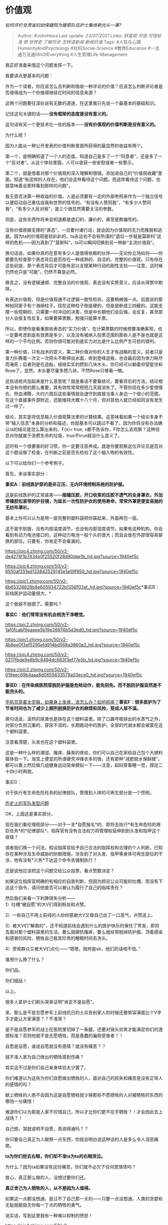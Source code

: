 * 价值观
  :PROPERTIES:
  :CUSTOM_ID: 价值观
  :END:

/如何评价甘肃省妇幼保健院为援鄂队伍护士集体剃光头一事?/

#+BEGIN_QUOTE
  Author: #JohnHexa Last update: /23/07/2021/ Links: [[财富观]] [[可信]]
  [[可信标准]] [[恩]] [[世界史]] [[了解历史]] [[怎样读新闻]]
  [[新闻价值]] Tags: #人性与心理HumanityAndPsychology
  #社科Social-Science #教育Education #一法通万法通SthOfEverything
  #人生管理Life-Management
#+END_QUOTE

我正好准备来借这个问题发挥一下。

我要讲点更基本的问题：

作为一个读者，你应该怎么去判断和吸收一种评论的价值？应该怎么判断评论者是否值得成为一个你值得继续花时间的信息来源？

这两个问题要往深处说有无数的道道，在这里我只先说一个最基本的基础知识。

记住这句关键的话------*没有框架的态度是没有意义的。*

这句话有另一个更技术化一些的版本------*没有价值观的价值判断是没有意义的。*

为什么呢？

因为人能从一种公开发表的价值判断里面所获得的最显然的收益有两个。

第一个，是明确知道了一个人的态度。知道自己是多了一个“同意者”，还是多了一个“反对者”。从这个体验里面，人可以收获一些安慰或者一些警示。

第二个，就是借着对那个价值观的深入理解和借镜。添加进自己的“价值观收藏”里面。知道“有这样的人存在，他们会这样看待这个问题。而这样看待这个问题，也就意味着会那样看到那样的问题”。

我无意否决第一种收益的价值。人是必须要有一定的外部参照来作为一个独立信号以便启动自己重估自我和世界的信号的。“有没有人赞同我”，“有多少人赞同我”，“有多少人反对我”，是三个很显然需要关注的参数。

但是，这些东西你将来会知道都是虚幻的，廉价的，甚至是欺骗性的。

没有价值观做支撑的“表态”，一旦要付诸行动，就会因为价值观的无力而推脱和逃避。因为ta的价值观是软趴趴的，ta永远也不会有所谓的“退后一步就是莫斯科”这样的危机------因为真到了“莫斯科”，ta可以瞬间切换到另一种新“主流价值观”。

换句话说，如果你真的在意有多少人是值得依赖的伙伴------无论你立场如何------你都要先检查那个表态背后是否存在一种成熟的、自洽的、完整的价值观。只有存在这些前提，那个表态背后才可能有足以支撑某种行动的刚性支柱------注意，这时候仍然也只是“可能”，仍然不算是必然。

换言之，没有逻辑通顺、完整自洽的价值观，表态没有实质意义，应该从得票中剔除。

有表达价值观，但是价值观通不过逻辑一致性检验，这要稍微强一点。前面说的那种如同房子有个海绵柱子。现在这种柱子倒是硬的，但是是断成三四截的。这能支撑一些短期的、只需要一时冲动的决策，但是中长期他们会后悔，会反复，甚至部分人会报复性反复。如果要算票数，勉强只能算半票。

所以，即使你是看重那些表态的“实力价值”，在计算票数的时候想要准确客观，也一定要考虑到底有效票是多少，以及没有被纳入投票范围的那些人是不是也就是这样的一个平均比例。否则你很可能对到底实力对比是什么比例产生可悲的错判。

第一种价值，只有战术的意义，第二种价值对你的人生才有战略的意义。前者只是奋力扑腾着一次又一次把头不断伸出水面，练到登峰造极，也会最后因为体力耗尽而淹死；后者则是在造船，结结实实的攒到几块木头，你已经可以躺着仰望星空和Rose了。显然，木头要尽量多攒几块，不然Rose只够看一眼。

这些话统共加起来是什么意思呢？就是看话不要看结论，要看背后的方法。结论根本没有你想的那么重要，其有效性常常短短几天就消失了。不管你现在多少爱恨情仇、热血沸腾，大约六周后这些事情就会退守到直接当事人身边一个很小的范围，在这个直接事件源附近，还能维持大概十八个月，但对其他人就已经如同没有发生过一样了。

结论，其实是将信息输入价值观算法里的计算结果。这意味着如果一个结论本身不带“输入信息"本身的分析和描述，你就基本可以跳过不看了。因为你将没有办法确认ta的结论是怎么算出来的。F(x)=
true,
x都不告诉你，F你怎么去观察？这种信息对你就属于浪费生命的垃圾，true不true就没什么意义了。

这时有一个很要害的好习惯，你一定要注意养成。就是你要观察这位评论员是否对这个题设做了检查，在判断之前是否先检验了这个输入物的有效性。

以下可以给你们一个参考例子。

首先，来谈事实部分：

*事实A：前线医护穿的是非正压、无内环境控制系统的防护服。*

这是前线医护的正常装束------*接缝压胶，开口收束的压胶不透气的全身罩衣，外加带橡胶松紧带的护目镜，为延长一次性防护衣的使用寿命，常常外罩更便宜易抛的无纺布罩衫。*

基本上你可以认为是用一层完整的塑料袋把你装起来，外面再包一层。

这不是宇航服，没有内部温度调节，也没有内部湿度调节。如果有这种机构，你会看到有动力电池接口的，这种动力电池一般个头的很大；而且会放在外部很容易替换的部位。只要有，你肯定不会看漏的。

[[https://pic4.zhimg.com/50/v2-de4274f1b7434e0f25520f28d90dae1b_hd.jpg?source=1940ef5c]]

[[https://pic4.zhimg.com/50/v2-6550af251ed133842529145e1a09f950_hd.jpg?source=1940ef5c]]

[[https://pic1.zhimg.com/50/v2-6b65328828b8e605934722b1356f03af_hd.jpg?source=1940ef5c]]*事实B：前线医护运动量很大。*

这个我就不放图了。需要吗？

*事实C：他们常常没有机会梳洗干净睡觉。*

[[https://pic2.zhimg.com/50/v2-1af0fcabf9eaeee5b19e26976b5d3ed0_hd.jpg?source=1940ef5c]]

[[https://pic1.zhimg.com/50/v2-4b8ee0f3ef5295efd914bd568a3860a2_hd.jpg?source=1940ef5c]]

[[https://pic4.zhimg.com/50/v2-0217fbde9e8b9c8494dc683f3ef77e5b_hd.jpg?source=1940ef5c]]

[[https://pic2.zhimg.com/50/v2-019eec69b4aaa8d0655633579a03ece0_hd.jpg?source=1940ef5c]]

*事实D：在传染病医院穿脱防护服是危险动作，能免则免。而不脱防护服显然是不能洗头的。*

[[https://link.zhihu.com/?target=https%3A//k.sina.cn/article_7057431852_1a4a7dd2c00100l1dc.html%3Ffrom%3Dscience][宇航员穿着太空服，如果身上发痒，该怎么办？如何抓痒？]]*事实F：很多医护为了节省时间也为了减少上厕所脱换防护衣的麻烦和风险，穿成人尿不湿。*

换句话说，滚热的尿液也是排在这个塑料袋里。除了口鼻呼吸排出的水蒸气之外，对部分负担沉重的、穿尿不湿的、长期跑动中的医护，全部的代谢水都会被蒙在这个塑料袋里。

注意看清楚，头发也在这个塑料袋里。

这是一种什么样的潮湿、瘙痒、臊臭的体验，你们可以自己在家给自己包个大塑料膜体验一下。淘宝上便宜的所谓硬壳冲锋衣多的很，还有那种“减肥脱水保鲜膜”。都可以裹上然后做几组健身运动简单模拟一下------注意，起码穿着睡一觉，撑足二十四小时再脱。

事实G：

对于执行有生命危险任务的纪律部队，管理到人体的可再生部分是一个惯例。

[[https://link.zhihu.com/?target=https%3A//m.youku.com/video/id_XMzE4NTk3ODIxNg%3D%3D.html][历史上的军队发型问题]]

OK，上面这是事实部分。

现在我们看伦理观部分------对于一支*自愿报名*的、即将去执行*有生命危险的艰巨任务*的*纪律部队*，指挥官有没有合法权力将管理权延伸到到头发和指甲这个层级？

或者我们换一个问法，假设指挥官给予自己合法的指挥权和合理的个人判断，已知存在某种涉及生命威胁的防御措施，涉及到了对头发、指甲等身体可再生部位的干涉，他有没有*义务*下达这个命令去强制执行？

还是说他应该把这个问题交给公众投票，看点赞数决定？

如果这位指挥官明确的有相应的自我判断，但因为顾忌公众可能的吐槽，而没有下达这个指令，请问他是否可以被认为履行了自己的指挥责任？

然后我们来看一下利弊得失分析------\\
1）吐槽“被自愿”的大V们得到粉丝和点赞。

2）一些自己不用上前线的人纷纷感谢大V又替自己出了一口恶气，点赞送上。

3）被大V们“解救的”、还不知道前线会遇到什么的医护快乐的保住了秀发，即将去面对那个塑料袋里的生活。要么就硬抗瘙痒，要么就经常脱掉防护服、顶着感染和感冒的风险、牺牲自己极其珍贵的睡眠时间去洗头。

4）旁观群众又被大V们点化------“嗯嗯，政府是sb，他们的话咱不信。”

谁用什么换了什么？

你们品。

你们细品！

以上。

很多人拿护士们剃头哭来证明“肯定不是自愿”。

来，那么是不是志愿参军上前线抗日的士兵告别家人的时候还要笑容满面比个V字手才能让大家满意？？不准哭？

是不是自愿参军的战士在医院里切掉了一条腿，还要对镜头欢笑才能满足你们的道德标准？否则他就不是志愿牺牲，而是愚蠢的骗局受害者？！

自愿是自愿，谁说自愿就没有感情？就没有痛苦？？

就不准人家为自己做出的牺牲感到伤痛？

其实这不过是你们自己亲身体验太少罢了。

你们难道以为这些为你们自愿做出牺牲的人，面对自己的损失和痛苦是没有正常人的感情的吗？

献上牺牲的人绝不会因为这是自愿牺牲就少掉那些不愿牺牲的人对被牺牲的东西的哪怕一分痛惜！

难道你们以为那是人家不珍惜自己，所以才比你们更不在乎牺牲？！才会因此去上战场？！

自己想，哭就说明不自愿，真说得通吗？？

你只要自己真正为人献祭一点东西，你就会明白说这种话的人是多么令人深恶痛绝。

*ta为你们挖去右眼，你们却不准ta为ta的右眼哭泣。*

为什么？因为ta如果没有这份痛苦，你们就不必欠下任何恩情债吗？

放心，真正那么做的人，没想过要你们还。

*真正舍己为人牺牲的人，从不是因为人值得。*

如果这一点都没想通，是过不了自己那一关的------只要一点没想通，人类的贪婪和无耻就能毁灭你每一丁点的牺牲的勇气。

说实话，写到这里我有一种难以抑制的愤怒！

[[https://pic4.zhimg.com/50/v2-305c27ac9dd6b871bea072e5f35426de_hd.jpg?source=1940ef5c]]

